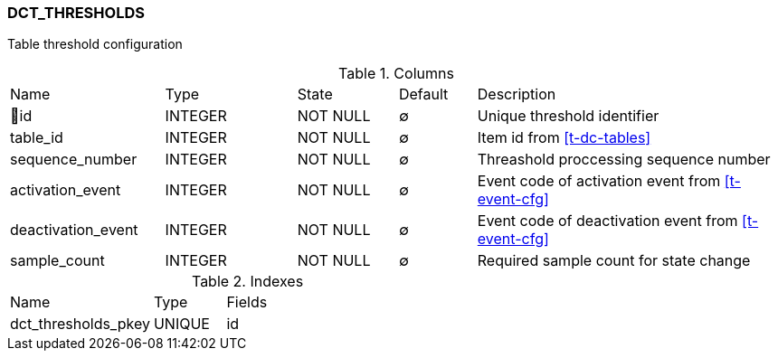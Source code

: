 [[t-dct-thresholds]]
=== DCT_THRESHOLDS

Table threshold configuration

.Columns
[cols="20,17,13,10,40a"]
|===
|Name|Type|State|Default|Description
|🔑id
|INTEGER
|NOT NULL
|∅
|Unique threshold identifier

|table_id
|INTEGER
|NOT NULL
|∅
|Item id from <<t-dc-tables>>

|sequence_number
|INTEGER
|NOT NULL
|∅
|Threashold proccessing sequence number

|activation_event
|INTEGER
|NOT NULL
|∅
|Event code of activation event from <<t-event-cfg>>

|deactivation_event
|INTEGER
|NOT NULL
|∅
|Event code of deactivation event from <<t-event-cfg>>

|sample_count
|INTEGER
|NOT NULL
|∅
|Required sample count for state change
|===

.Indexes
[cols="30,15,55a"]
|===
|Name|Type|Fields
|dct_thresholds_pkey
|UNIQUE
|id

|===
